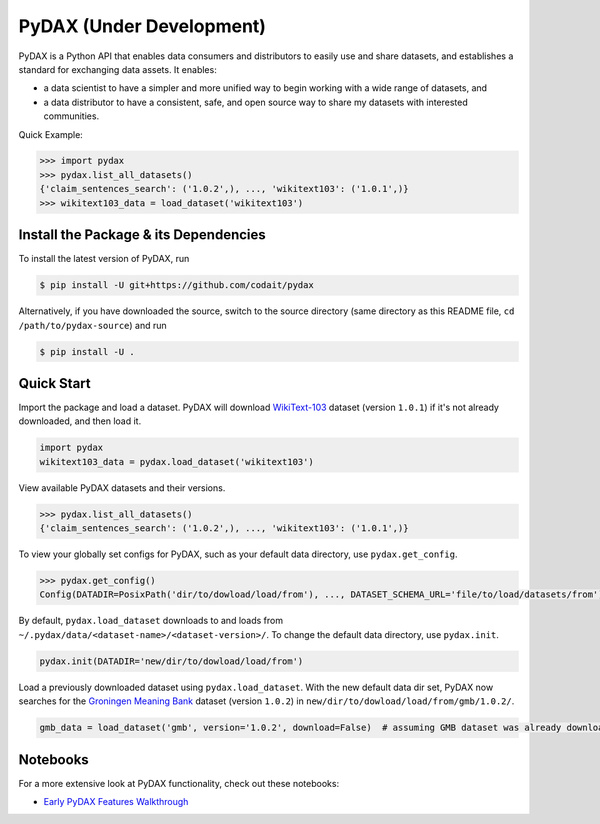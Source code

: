 .. role:: file(literal)
.. role:: func(literal)

.. readme-start

PyDAX (Under Development)
=========================

.. image:: https://img.shields.io/pypi/v/pydax.svg
   :target: https://pypi.python.org/pypi/pydax
   :alt: PyPI

.. image:: https://img.shields.io/pypi/pyversions/pydax
   :target: https://pypi.python.org/pypi/pydax
   :alt: PyPI - Python Version

.. image:: https://img.shields.io/pypi/implementation/pydax
   :target: https://pypi.python.org/pypi/pydax
   :alt: PyPI - Implementation

.. image:: https://github.com/codait/pydax/workflows/Runtime%20Tests/badge.svg
   :target: https://github.com/CODAIT/pydax/commit/master
   :alt: Runtime Tests

.. image:: https://github.com/codait/pydax/workflows/Lint/badge.svg
   :target: https://github.com/CODAIT/pydax/commit/master
   :alt: Lint

.. image:: https://github.com/codait/pydax/workflows/Docs/badge.svg
   :target: https://github.com/CODAIT/pydax/commit/master
   :alt: Docs

.. image:: https://github.com/codait/pydax/workflows/Development%20Environment/badge.svg
   :target: https://github.com/CODAIT/pydax/commit/master
   :alt: Development Environment

PyDAX is a Python API that enables data consumers and distributors to easily use and share datasets, and establishes a
standard for exchanging data assets. It enables:

- a data scientist to have a simpler and more unified way to begin working with a wide range of datasets, and
- a data distributor to have a consistent, safe, and open source way to share my datasets with interested communities.

Quick Example:

.. code-block:: python

   >>> import pydax
   >>> pydax.list_all_datasets()
   {'claim_sentences_search': ('1.0.2',), ..., 'wikitext103': ('1.0.1',)}
   >>> wikitext103_data = load_dataset('wikitext103')

Install the Package & its Dependencies
--------------------------------------

.. TODO: Prior to the first release, replace this section with installing from pypi

To install the latest version of PyDAX, run

.. code-block:: console

   $ pip install -U git+https://github.com/codait/pydax

Alternatively, if you have downloaded the source, switch to the source directory (same directory as this README file,
``cd /path/to/pydax-source``) and run

.. code-block:: console

   $ pip install -U .

Quick Start
-----------

Import the package and load a dataset. PyDAX will download `WikiText-103
<https://developer.ibm.com/exchanges/data/all/wikitext-103/>`__ dataset (version ``1.0.1``) if it's not already
downloaded, and then load it.

.. code-block:: python

   import pydax
   wikitext103_data = pydax.load_dataset('wikitext103')

View available PyDAX datasets and their versions.

.. code-block:: python

   >>> pydax.list_all_datasets()
   {'claim_sentences_search': ('1.0.2',), ..., 'wikitext103': ('1.0.1',)}

To view your globally set configs for PyDAX, such as your default data directory, use :func:`pydax.get_config`.

.. code-block:: python

   >>> pydax.get_config()
   Config(DATADIR=PosixPath('dir/to/dowload/load/from'), ..., DATASET_SCHEMA_URL='file/to/load/datasets/from')

By default, :func:`pydax.load_dataset` downloads to and loads from
:file:`~/.pydax/data/<dataset-name>/<dataset-version>/`. To change the default data directory, use :func:`pydax.init`.

.. code-block:: python

   pydax.init(DATADIR='new/dir/to/dowload/load/from')

Load a previously downloaded dataset using :func:`pydax.load_dataset`. With the new default data dir set, PyDAX now
searches for the `Groningen Meaning Bank <https://developer.ibm.com/exchanges/data/all/groningen-meaning-bank/>`__
dataset (version ``1.0.2``) in :file:`new/dir/to/dowload/load/from/gmb/1.0.2/`.

.. code-block:: python

   gmb_data = load_dataset('gmb', version='1.0.2', download=False)  # assuming GMB dataset was already downloaded

Notebooks
---------

For a more extensive look at PyDAX functionality, check out these notebooks:

* `Early PyDAX Features Walkthrough <https://github.com/CODAIT/pydax/blob/master/docs/notebooks/pydax-mvp-demo.ipynb>`__
